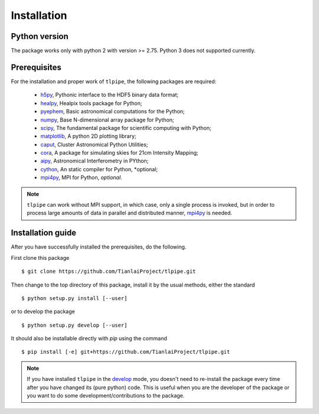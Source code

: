 Installation
============

Python version
--------------
The package works only with python 2 with version >= 2.75. Python 3 does not
supported currently.

Prerequisites
-------------

For the installation and proper work of ``tlpipe``, the following packages are
required:

    * h5py_\ , Pythonic interface to the HDF5 binary data format;
    * healpy_\ , Healpix tools package for Python;
    * pyephem_\ , Basic astronomical computations for the Python;
    * numpy_\ , Base N-dimensional array package for Python;
    * scipy_\ , The fundamental package for scientific computing with Python;
    * matplotlib_\ , A python 2D plotting library;
    * caput_\ , Cluster Astronomical Python Utilities;
    * cora_\ , A package for simulating skies for 21cm Intensity Mapping;
    * aipy_\, Astronomical Interferometry in PYthon;
    * cython_\, An static compiler for Python, *optional;
    * mpi4py_\ , MPI for Python, *optional*.

.. note:: ``tlpipe`` can work without MPI support, in which case, only a single
   process is invoked, but in order to process large amounts of data in parallel
   and distributed manner, mpi4py_ is needed.

Installation guide
------------------

After you have successfully installed the prerequisites, do the following.

First clone this package ::

    $ git clone https://github.com/TianlaiProject/tlpipe.git

Then change to the top directory of this package, install it by the usual
methods, either the standard ::

    $ python setup.py install [--user]

or to develop the package ::

    $ python setup.py develop [--user]

It should also be installable directly with `pip` using the command ::

    $ pip install [-e] git+https://github.com/TianlaiProject/tlpipe.git

.. note:: If you have installed ``tlpipe`` in the
   `develop <http://setuptools.readthedocs.io/en/latest/setuptools.html#development-mode>`_
   mode, you doesn't need to re-install the package every time after you have
   changed its (pure python) code. This is useful when you are the developer
   of the package or you want to do some development/contributions to the package.



.. _GitHub: https://github.com/KeepSafe/aiohttp
.. _h5py: http://www.h5py.org/
.. _healpy: https://pypi.python.org/pypi/healpy
.. _pyephem: http://rhodesmill.org/pyephem/
.. _numpy: http://www.numpy.org/
.. _scipy: https://www.scipy.org
.. _matplotlib: http://matplotlib.org
.. _caput: https://github.com/zuoshifan/caput/tree/zuo/develop
.. _cora: https://github.com/zuoshifan/cora
.. _aipy: https://github.com/zuoshifan/aipy/tree/zuo/develop
.. _cython: http://cython.org
.. _mpi4py: http://mpi4py.readthedocs.io/en/stable/
.. _Freenode: http://freenode.net